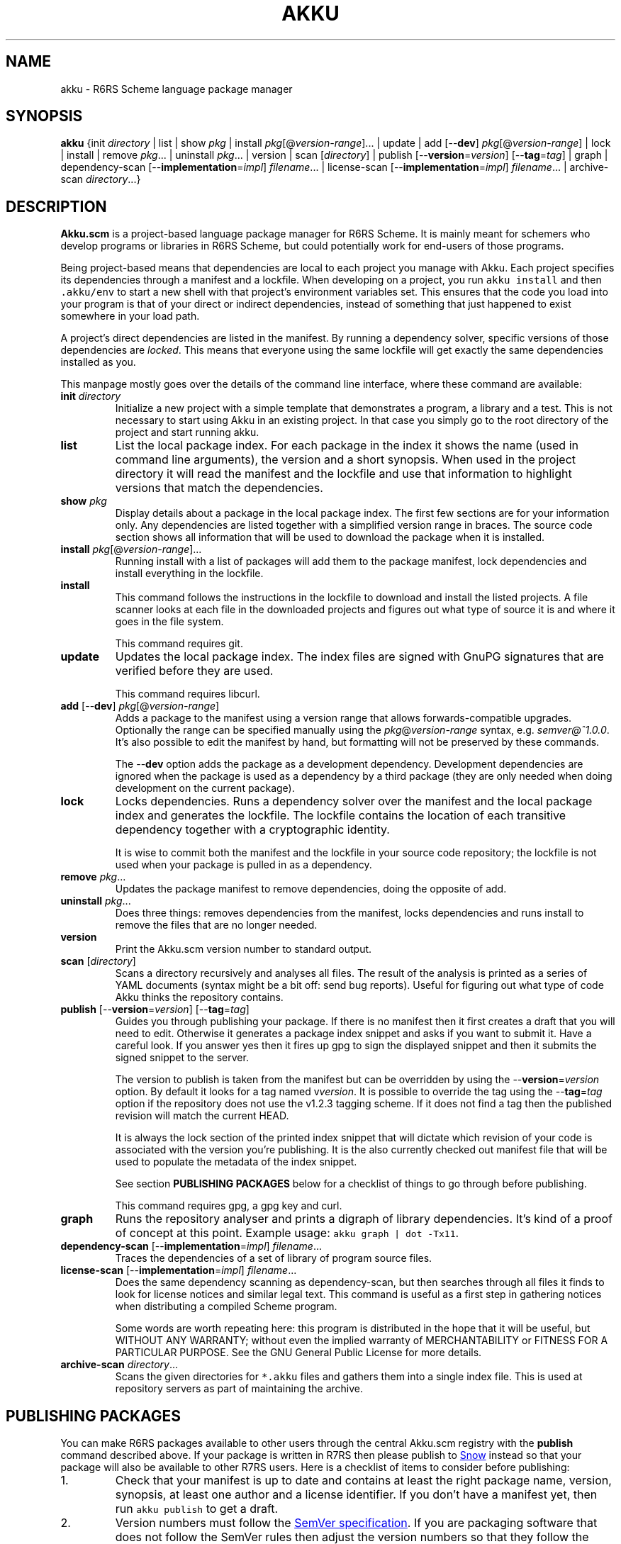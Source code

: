 .\" HTML output: groff -man -Thtml docs/akku.1
.TH AKKU "1" "May 2019" "Akku.scm" "User Commands"
.SH "NAME"
akku \- R6RS Scheme language package manager
.SH "SYNOPSIS"
\fBakku\fR {init \fIdirectory\fR | list | show \fIpkg\fR | install \fIpkg\fR[@\fIversion-range\fR].\|.\|. | update | add [\-\-\fBdev\fR] \fIpkg\fR[@\fIversion-range\fR] | lock | install | remove \fIpkg\fR.\|.\|. | uninstall \fIpkg\fR.\|.\|. | version | scan [\fIdirectory\fR] | publish [\-\-\fBversion\fR=\fIversion\fR] [\-\-\fBtag\fR=\fItag\fR] | graph | dependency\-scan [\-\-\fBimplementation\fR=\fIimpl\fR] \fIfilename\fR.\|.\|. | license\-scan [\-\-\fBimplementation\fR=\fIimpl\fR] \fIfilename\fR.\|.\|. | archive\-scan \fIdirectory\fR.\|.\|.}
.SH DESCRIPTION
\fBAkku.scm\fR is a project-based language package manager for R6RS
Scheme. It is mainly meant for schemers who develop programs or
libraries in R6RS Scheme, but could potentially work for end-users of
those programs.
.PP
Being project-based means that dependencies are local to each project
you manage with Akku. Each project specifies its dependencies through
a manifest and a lockfile. When developing on a project, you run
\fCakku install\fR and then \fC.akku/env\fR to start a new shell with
that project's environment variables set. This ensures that the code
you load into your program is that of your direct or indirect
dependencies, instead of something that just happened to exist
somewhere in your load path.
.PP
A project's direct dependencies are listed in the manifest. By running
a dependency solver, specific versions of those dependencies are
\fIlocked\fR. This means that everyone using the same lockfile will
get exactly the same dependencies installed as you.
.PP
This manpage mostly goes over the details of the command line
interface, where these command are available:
.\" ------------------------------------------
.TP
\fBinit\fR \fIdirectory\fR
Initialize a new project with a simple template that demonstrates
a program, a library and a test. This is not necessary to start
using Akku in an existing project. In that case you simply go
to the root directory of the project and start running akku.
.\" ------------------------------------------
.TP
.B list
List the local package index. For each package in the index it shows
the name (used in command line arguments), the version and a short
synopsis. When used in the project directory it will read the manifest
and the lockfile and use that information to highlight versions that
match the dependencies.
.\" ------------------------------------------
.TP
.BI show " pkg"
Display details about a package in the local package index. The first
few sections are for your information only. Any dependencies are
listed together with a simplified version range in braces. The source
code section shows all information that will be used to download the
package when it is installed.
.\" ------------------------------------------
.TP
.B install \fIpkg\fR[@\fIversion-range\fR].\|.\|.
Running install with a list of packages will add them to the package
manifest, lock dependencies and install everything in the lockfile.
.\" ------------------------------------------
.TP
.B install
This command follows the instructions in the lockfile to download and
install the listed projects. A file scanner looks at each file in the
downloaded projects and figures out what type of source it is and
where it goes in the file system.
.IP
This command requires git.
.\" ------------------------------------------
.TP
.B update
Updates the local package index. The index files are signed with GnuPG
signatures that are verified before they are used.
.IP
This command requires libcurl.
.\" ------------------------------------------
.TP
\fBadd\fR [\-\-\fBdev\fR] \fIpkg\fR[@\fIversion-range\fR]
Adds a package to the manifest using a version range that allows
forwards-compatible upgrades. Optionally the range can be specified
manually using the \fIpkg\fR@\fIversion-range\fR syntax, e.g.
\fIsemver@^1.0.0\fR. It's also possible to edit the manifest by hand,
but formatting will not be preserved by these commands.
.IP
The \-\-\fBdev\fR option adds the package as a development dependency.
Development dependencies are ignored when the package is used as a
dependency by a third package (they are only needed when doing
development on the current package).
.\" ------------------------------------------
.TP
.B lock
Locks dependencies. Runs a dependency solver over the manifest and the
local package index and generates the lockfile. The lockfile contains
the location of each transitive dependency together with a
cryptographic identity.
.IP
It is wise to commit both the manifest and the lockfile in your source
code repository; the lockfile is not used when your package is pulled
in as a dependency.
.\" ------------------------------------------
.TP
.B remove \fIpkg\fR.\|.\|.
Updates the package manifest to remove dependencies, doing the
opposite of add.
.\" ------------------------------------------
.TP
.B uninstall \fIpkg\fR.\|.\|.
Does three things: removes dependencies from the manifest, locks
dependencies and runs install to remove the files that are no longer
needed.
.\" ------------------------------------------
.TP
.B version
Print the Akku.scm version number to standard output.
.\" ------------------------------------------
.TP
\fBscan\fR [\fIdirectory\fR]
Scans a directory recursively and analyses all files. The result of
the analysis is printed as a series of YAML documents (syntax might
be a bit off: send bug reports). Useful for figuring out what type
of code Akku thinks the repository contains.
.\" ------------------------------------------
.TP
\fBpublish\fR [\-\-\fBversion\fR=\fIversion\fR] [\-\-\fBtag\fR=\fItag\fR]
Guides you through publishing your package. If there is no manifest
then it first creates a draft that you will need to edit. Otherwise it
generates a package index snippet and asks if you want to submit it.
Have a careful look. If you answer yes then it fires up gpg to sign
the displayed snippet and then it submits the signed snippet to the
server.
.IP
The version to publish is taken from the manifest but can be
overridden by using the \-\-\fBversion\fR=\fIversion\fR option. By
default it looks for a tag named v\fIversion\fR. It is possible to
override the tag using the \-\-\fBtag\fR=\fItag\fR option if the
repository does not use the v1.2.3 tagging scheme. If it does not find
a tag then the published revision will match the current HEAD.
.IP
It is always the lock section of the printed index snippet that will
dictate which revision of your code is associated with the version
you're publishing. It is the also currently checked out manifest file
that will be used to populate the metadata of the index snippet.
.IP
See section
.B "PUBLISHING PACKAGES"
below for a checklist of things to go through before publishing.
.IP
This command requires gpg, a gpg key and curl.
.\" ------------------------------------------
.TP
.B graph
Runs the repository analyser and prints a digraph of library
dependencies. It's kind of a proof of concept at this point. Example
usage: \fCakku graph | dot -Tx11\fR.
.\" ------------------------------------------
.TP
\fBdependency\-scan\fR [\-\-\fBimplementation\fR=\fIimpl\fR] \fIfilename\fR.\|.\|.
Traces the dependencies of a set of library of program source files.
.\" ------------------------------------------
.TP
\fBlicense\-scan\fR [\-\-\fBimplementation\fR=\fIimpl\fR] \fIfilename\fR.\|.\|.
Does the same dependency scanning as dependency\-scan, but then
searches through all files it finds to look for license notices and
similar legal text. This command is useful as a first step in
gathering notices when distributing a compiled Scheme program.
.IP
Some words are worth repeating here:
this program is distributed in the hope that it will be useful,
but WITHOUT ANY WARRANTY; without even the implied warranty of
MERCHANTABILITY or FITNESS FOR A PARTICULAR PURPOSE.  See the
GNU General Public License for more details.
.\" ------------------------------------------
.TP
\fBarchive\-scan\fR \fIdirectory\fR.\|.\|.
Scans the given directories for \fC*.akku\fR files and gathers them
into a single index file. This is used at repository servers as part
of maintaining the archive.
.\" ------------------------------------------
.SH "PUBLISHING PACKAGES"
You can make R6RS packages available to other users through the central
Akku.scm registry with the \fBpublish\fR command described above. If your
package is written in R7RS then please publish to
.UR http://snow-fort.org/
Snow
.UE
instead so that your package will also be available to other R7RS users.
Here is a checklist of items to consider before publishing:
.
.IP 1.
Check that your manifest is up to date and contains at least the
right package name, version, synopsis, at least one author and a
license identifier. If you don't have a manifest yet, then run
\fCakku publish\fR to get a draft.
.IP 2.
Version numbers must follow the
.UR https://semver.org/
SemVer specification
.UE .
If you are packaging software that does not follow the SemVer rules
then adjust the version numbers so that they follow the rules (they don't
need to match the original software exactly).
.IP 3.
Please pay some attention to the license field to make sure that it is
accurate. Use the identifiers from
.UR https://\:spdx.org/\:licenses/
the SPDX project
.UE ,
making sure to use an open source license.
.IP 4.
Prepare and publish your GnuPG key if you do not yet have one. If
you're not too particular on the details of this and just want a key
that works then you can run \fCgpg \-\-quick-generate-key "Name Goes
Here <schemer@example.com>"\fR, filling in the name and email address
that you want to use. Afterwards you need to publish your key to the
public key servers using the command \fCgpg \-\-keyserver pgp.mit.edu
\-\-send-keys \f[CI]keyID\fR, using the key ID associated with your
new key.
.IP 5.
Currently all projects need to be in a publicly available git
repository, but this will change later. The release should preferably
be tagged using their SemVer version numbers: version 1.0.0 gets
tagged with \fIv1.0.0\fR. You can use \fCgit tag \-s v1.0.0\fR to make
a signed tag (and don't forget to use \fCgit push --tags\fR).
.
.PP
All packages in the index are signed with GnuPG signatures. This
provides important benefits: third parties can verify the package
index and the archive software can verify that a newly uploaded
version came from same author as previously uploaded versions.
.PP
Packages are manually reviewed before they are accepted into the
package index. Ask in #akku on Freenode if there are problems.
.PP
Publishing is meant to be easy and hassle-free after some initial
setup, so please report any usability problems with the publish
command.
.SH BUGS
Implementation-specific language constructs such as modules and
lexical syntax are handled rather poorly.
.PP
The conversion of R7RS code is not complete. It does not add quotes to
vectors, which are self-quoting in R7RS but not in R6RS. If the R7RS
code uses shared data at the lexical level then the written R6RS
library will also use that and may end up not being loadable by a
conformant R6RS implementation. The R7RS support needs the akku\-r7rs
package to be installed.
.PP
The lock command (and any command that uses it behind the scenes) does
not preserve the versions of previously locked packages. This is
planned to be fixed.
.PP
Please report bugs to
.UR https://\:gitlab.com/\:akkuscm/\:akku/\:issues
GitLab issues
.UE
or by
.MT bugs@\:akkuscm.org
email
.ME .
.SH EXAMPLES
.\" ------------------------------------------
.SS "Updating the local package index"
.\" ------------------------------------------
Right after installation and before doing anything else, it's a good
idea to update the local package index:
.
.RS
.EX
$ akku update
.EE
.RE
.
.\" ------------------------------------------
.SS "Quick start in a new project"
.\" ------------------------------------------
A quick way to get a new project up and running is the \fBinit\fR
command:
.
.RS
.EX
$ akku init my-project
$ cd my-project
$ akku install
$ .akku/env
.EE
.RE
.
Use \fBakku list\fR to find some package you want to use, or browse
the package list on the Akku website. When you want to install a
package, e.g. json-tools, run \fBakku install json-tools\fR. This adds
it to the package manifest, locks all dependencies to specific
versions and rewrites .akku/ to the locked versions.
.\" ------------------------------------------
.SS "Install dependencies step-by-step"
.\" ------------------------------------------
Dependencies can be installed step-by-step in order to follow the process:
.
.RS
.EX
$ akku add chez-srfi  # writes Akku.manifest
$ akku lock           # writes Akku.lock
$ akku install        # updates .akku/
.EE
.RE
.
.SH ENVIRONMENT
.ta \w'AKKU_HOME       'u
.nf
\fIAKKU_HOME\fR	override the application home directory
\fIAKKU_LOG_LEVEL\fR	log level: trace, debug, info, warning, error, critical
\fIAKKU_ENV\fR	informative variable; not used (set by .akku/env)
\fIHOME\fR	user's home directory
.SH FILES
.nf
.ta \w'~/.akku/share/bootstrap.db   'u
\fI~/.akku/\fR	default Akku.scm home directory
\fI~/.akku/bin/\fR	akku binary and supporting programs
\fI~/.akku/boot/\fR	Chez Scheme boot files
\fI~/.akku/share/bootstrap.db\fR	the package index from the distribution
\fI~/.akku/share/index.db\fR	the local package index
\fI~/.akku/share/keys.d/*\fR	trusted keys for the package index
\fI~/.cache/akku/*\fR	cached downloads
\fIAkku.manifest\fR	the package manifest
\fIAkku.lock\fR	instructions for installing dependencies
\fI.akkuignore\fR	filenames and directories to ignore (no wildcards)
\fI.akku/bin/\fR	programs from packages; activate script
\fI.akku/lib/\fR	installed libraries from packages
\fI.akku/ffi/\fR	compiled libraries for use with an FFI
\fI.akku/list\fR	a list of files and whence they came
\fI.akku/notices/\fR	license notices from installed packages
\fI.akku/src/\fR	downloaded source code
.SH AUTHOR
Written by G\[:o]ran Weinholt.
.PP
Thanks to everyone who has contributed to Scheme over the years.
.SH HISTORY
The dependency solver comes from Andreas Rottmann's dorodango, an
earlier package manager, and he ported it from the solver in
.BR aptitude (8).
.SH COPYRIGHT
Copyright \(co 2018 G\[:o]ran Weinholt.
License GPLv3+: GNU GPL version 3 or later
.UR http://\:gnu.org/\:licenses/\:gpl.html
.UE
.br
This is free software: you are free to change and redistribute it.
There is NO WARRANTY, to the extent permitted by law.
.SH "SEE ALSO"
The project website:
.UR https://akkuscm.org/
.UE
.br
The project wiki:
.UR https://gitlab.com/akkuscm/akku/wikis/home
.UE
